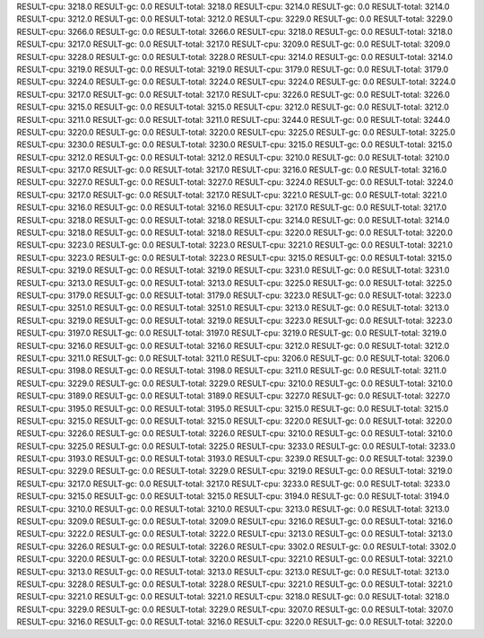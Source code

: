 RESULT-cpu: 3218.0
RESULT-gc: 0.0
RESULT-total: 3218.0
RESULT-cpu: 3214.0
RESULT-gc: 0.0
RESULT-total: 3214.0
RESULT-cpu: 3212.0
RESULT-gc: 0.0
RESULT-total: 3212.0
RESULT-cpu: 3229.0
RESULT-gc: 0.0
RESULT-total: 3229.0
RESULT-cpu: 3266.0
RESULT-gc: 0.0
RESULT-total: 3266.0
RESULT-cpu: 3218.0
RESULT-gc: 0.0
RESULT-total: 3218.0
RESULT-cpu: 3217.0
RESULT-gc: 0.0
RESULT-total: 3217.0
RESULT-cpu: 3209.0
RESULT-gc: 0.0
RESULT-total: 3209.0
RESULT-cpu: 3228.0
RESULT-gc: 0.0
RESULT-total: 3228.0
RESULT-cpu: 3214.0
RESULT-gc: 0.0
RESULT-total: 3214.0
RESULT-cpu: 3219.0
RESULT-gc: 0.0
RESULT-total: 3219.0
RESULT-cpu: 3179.0
RESULT-gc: 0.0
RESULT-total: 3179.0
RESULT-cpu: 3224.0
RESULT-gc: 0.0
RESULT-total: 3224.0
RESULT-cpu: 3224.0
RESULT-gc: 0.0
RESULT-total: 3224.0
RESULT-cpu: 3217.0
RESULT-gc: 0.0
RESULT-total: 3217.0
RESULT-cpu: 3226.0
RESULT-gc: 0.0
RESULT-total: 3226.0
RESULT-cpu: 3215.0
RESULT-gc: 0.0
RESULT-total: 3215.0
RESULT-cpu: 3212.0
RESULT-gc: 0.0
RESULT-total: 3212.0
RESULT-cpu: 3211.0
RESULT-gc: 0.0
RESULT-total: 3211.0
RESULT-cpu: 3244.0
RESULT-gc: 0.0
RESULT-total: 3244.0
RESULT-cpu: 3220.0
RESULT-gc: 0.0
RESULT-total: 3220.0
RESULT-cpu: 3225.0
RESULT-gc: 0.0
RESULT-total: 3225.0
RESULT-cpu: 3230.0
RESULT-gc: 0.0
RESULT-total: 3230.0
RESULT-cpu: 3215.0
RESULT-gc: 0.0
RESULT-total: 3215.0
RESULT-cpu: 3212.0
RESULT-gc: 0.0
RESULT-total: 3212.0
RESULT-cpu: 3210.0
RESULT-gc: 0.0
RESULT-total: 3210.0
RESULT-cpu: 3217.0
RESULT-gc: 0.0
RESULT-total: 3217.0
RESULT-cpu: 3216.0
RESULT-gc: 0.0
RESULT-total: 3216.0
RESULT-cpu: 3227.0
RESULT-gc: 0.0
RESULT-total: 3227.0
RESULT-cpu: 3224.0
RESULT-gc: 0.0
RESULT-total: 3224.0
RESULT-cpu: 3217.0
RESULT-gc: 0.0
RESULT-total: 3217.0
RESULT-cpu: 3221.0
RESULT-gc: 0.0
RESULT-total: 3221.0
RESULT-cpu: 3216.0
RESULT-gc: 0.0
RESULT-total: 3216.0
RESULT-cpu: 3217.0
RESULT-gc: 0.0
RESULT-total: 3217.0
RESULT-cpu: 3218.0
RESULT-gc: 0.0
RESULT-total: 3218.0
RESULT-cpu: 3214.0
RESULT-gc: 0.0
RESULT-total: 3214.0
RESULT-cpu: 3218.0
RESULT-gc: 0.0
RESULT-total: 3218.0
RESULT-cpu: 3220.0
RESULT-gc: 0.0
RESULT-total: 3220.0
RESULT-cpu: 3223.0
RESULT-gc: 0.0
RESULT-total: 3223.0
RESULT-cpu: 3221.0
RESULT-gc: 0.0
RESULT-total: 3221.0
RESULT-cpu: 3223.0
RESULT-gc: 0.0
RESULT-total: 3223.0
RESULT-cpu: 3215.0
RESULT-gc: 0.0
RESULT-total: 3215.0
RESULT-cpu: 3219.0
RESULT-gc: 0.0
RESULT-total: 3219.0
RESULT-cpu: 3231.0
RESULT-gc: 0.0
RESULT-total: 3231.0
RESULT-cpu: 3213.0
RESULT-gc: 0.0
RESULT-total: 3213.0
RESULT-cpu: 3225.0
RESULT-gc: 0.0
RESULT-total: 3225.0
RESULT-cpu: 3179.0
RESULT-gc: 0.0
RESULT-total: 3179.0
RESULT-cpu: 3223.0
RESULT-gc: 0.0
RESULT-total: 3223.0
RESULT-cpu: 3251.0
RESULT-gc: 0.0
RESULT-total: 3251.0
RESULT-cpu: 3213.0
RESULT-gc: 0.0
RESULT-total: 3213.0
RESULT-cpu: 3219.0
RESULT-gc: 0.0
RESULT-total: 3219.0
RESULT-cpu: 3223.0
RESULT-gc: 0.0
RESULT-total: 3223.0
RESULT-cpu: 3197.0
RESULT-gc: 0.0
RESULT-total: 3197.0
RESULT-cpu: 3219.0
RESULT-gc: 0.0
RESULT-total: 3219.0
RESULT-cpu: 3216.0
RESULT-gc: 0.0
RESULT-total: 3216.0
RESULT-cpu: 3212.0
RESULT-gc: 0.0
RESULT-total: 3212.0
RESULT-cpu: 3211.0
RESULT-gc: 0.0
RESULT-total: 3211.0
RESULT-cpu: 3206.0
RESULT-gc: 0.0
RESULT-total: 3206.0
RESULT-cpu: 3198.0
RESULT-gc: 0.0
RESULT-total: 3198.0
RESULT-cpu: 3211.0
RESULT-gc: 0.0
RESULT-total: 3211.0
RESULT-cpu: 3229.0
RESULT-gc: 0.0
RESULT-total: 3229.0
RESULT-cpu: 3210.0
RESULT-gc: 0.0
RESULT-total: 3210.0
RESULT-cpu: 3189.0
RESULT-gc: 0.0
RESULT-total: 3189.0
RESULT-cpu: 3227.0
RESULT-gc: 0.0
RESULT-total: 3227.0
RESULT-cpu: 3195.0
RESULT-gc: 0.0
RESULT-total: 3195.0
RESULT-cpu: 3215.0
RESULT-gc: 0.0
RESULT-total: 3215.0
RESULT-cpu: 3215.0
RESULT-gc: 0.0
RESULT-total: 3215.0
RESULT-cpu: 3220.0
RESULT-gc: 0.0
RESULT-total: 3220.0
RESULT-cpu: 3226.0
RESULT-gc: 0.0
RESULT-total: 3226.0
RESULT-cpu: 3210.0
RESULT-gc: 0.0
RESULT-total: 3210.0
RESULT-cpu: 3225.0
RESULT-gc: 0.0
RESULT-total: 3225.0
RESULT-cpu: 3233.0
RESULT-gc: 0.0
RESULT-total: 3233.0
RESULT-cpu: 3193.0
RESULT-gc: 0.0
RESULT-total: 3193.0
RESULT-cpu: 3239.0
RESULT-gc: 0.0
RESULT-total: 3239.0
RESULT-cpu: 3229.0
RESULT-gc: 0.0
RESULT-total: 3229.0
RESULT-cpu: 3219.0
RESULT-gc: 0.0
RESULT-total: 3219.0
RESULT-cpu: 3217.0
RESULT-gc: 0.0
RESULT-total: 3217.0
RESULT-cpu: 3233.0
RESULT-gc: 0.0
RESULT-total: 3233.0
RESULT-cpu: 3215.0
RESULT-gc: 0.0
RESULT-total: 3215.0
RESULT-cpu: 3194.0
RESULT-gc: 0.0
RESULT-total: 3194.0
RESULT-cpu: 3210.0
RESULT-gc: 0.0
RESULT-total: 3210.0
RESULT-cpu: 3213.0
RESULT-gc: 0.0
RESULT-total: 3213.0
RESULT-cpu: 3209.0
RESULT-gc: 0.0
RESULT-total: 3209.0
RESULT-cpu: 3216.0
RESULT-gc: 0.0
RESULT-total: 3216.0
RESULT-cpu: 3222.0
RESULT-gc: 0.0
RESULT-total: 3222.0
RESULT-cpu: 3213.0
RESULT-gc: 0.0
RESULT-total: 3213.0
RESULT-cpu: 3226.0
RESULT-gc: 0.0
RESULT-total: 3226.0
RESULT-cpu: 3302.0
RESULT-gc: 0.0
RESULT-total: 3302.0
RESULT-cpu: 3220.0
RESULT-gc: 0.0
RESULT-total: 3220.0
RESULT-cpu: 3221.0
RESULT-gc: 0.0
RESULT-total: 3221.0
RESULT-cpu: 3213.0
RESULT-gc: 0.0
RESULT-total: 3213.0
RESULT-cpu: 3213.0
RESULT-gc: 0.0
RESULT-total: 3213.0
RESULT-cpu: 3228.0
RESULT-gc: 0.0
RESULT-total: 3228.0
RESULT-cpu: 3221.0
RESULT-gc: 0.0
RESULT-total: 3221.0
RESULT-cpu: 3221.0
RESULT-gc: 0.0
RESULT-total: 3221.0
RESULT-cpu: 3218.0
RESULT-gc: 0.0
RESULT-total: 3218.0
RESULT-cpu: 3229.0
RESULT-gc: 0.0
RESULT-total: 3229.0
RESULT-cpu: 3207.0
RESULT-gc: 0.0
RESULT-total: 3207.0
RESULT-cpu: 3216.0
RESULT-gc: 0.0
RESULT-total: 3216.0
RESULT-cpu: 3220.0
RESULT-gc: 0.0
RESULT-total: 3220.0
